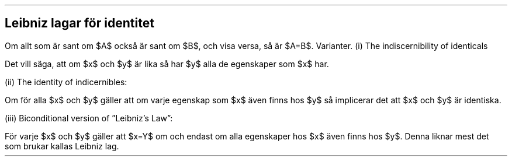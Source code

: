 .SH
Leibniz lagar för identitet
.LP
Om allt som är sant om $A$ också är sant om $B$, och visa versa, så är $A=B$.
Varianter. (i) The indiscernibility of identicals
.EQ (7)
forall(x) forall(y) left [ x=y implies forall(F) (Fx implies Fy) right ]
.EN
Det vill säga, att om $x$ och $y$ är lika så har $y$ alla de egenskaper som $x$ har.
.PP
(ii) The identity of indicernibles:
.EQ (8)
forall(x) forall(y) left [ forall(F) (Fx implies Fy) implies x=y right ]
.EN
Om för alla $x$ och $y$ gäller att om varje egenskap som $x$ även finns hos $y$ så implicerar det att $x$ och $y$ är identiska.
.PP
(iii) Biconditional version of \(rqLeibniz's Law\(rq:
.EQ (9)
forall(x) forall(y) left [ x=y iff forall(F) ( Fx iff Fy) right ]
.EN
För varje $x$ och $y$ gäller att $x=Y$ om och endast om alla egenskaper hos $x$ även finns hos $y$. Denna liknar mest det som brukar kallas Leibniz lag.
